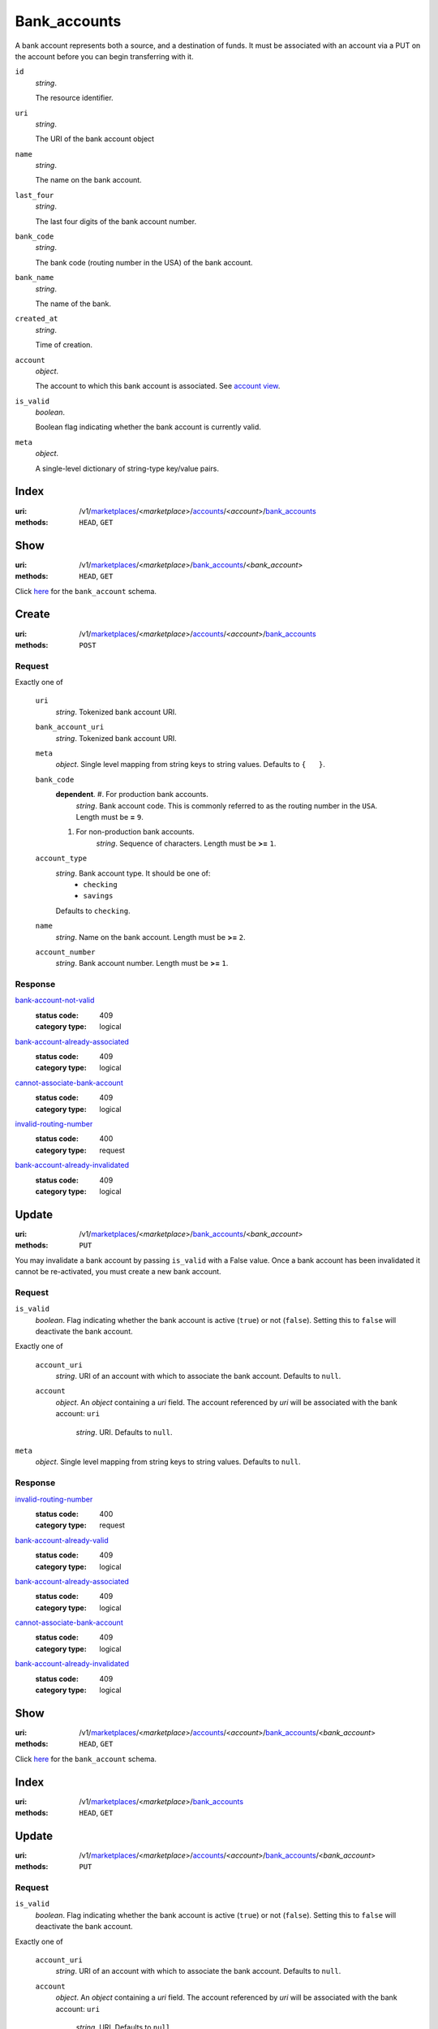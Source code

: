 =============
Bank_accounts
=============

A bank account represents both a source, and a destination of funds. It
must be associated with an account via a PUT on the account before you
can begin transferring with it.

.. _bank-account-view:
``id``
    *string*.

    The resource identifier.

``uri``
    *string*.

    The URI of the bank account object

``name``
    *string*.

    The name on the bank account.

``last_four``
    *string*.

    The last four digits of the bank account number.

``bank_code``
    *string*.

    The bank code (routing number in the USA) of the bank account.

``bank_name``
    *string*.

    The name of the bank.

``created_at``
    *string*.

    Time of creation.

``account``
    *object*.

    The account to which this bank account is associated.
    See `account view
    <./accounts.rst#account-view>`_.

``is_valid``
    *boolean*.

    Boolean flag indicating whether the bank account is currently valid.

``meta``
    *object*.

    A single-level dictionary of string-type key/value pairs.



Index
=====

:uri: /v1/`marketplaces <./marketplaces.rst>`_/<*marketplace*>/`accounts <./accounts.rst>`_/<*account*>/`bank_accounts <./bank_accounts.rst>`_
:methods: ``HEAD``, ``GET``



Show
====

:uri: /v1/`marketplaces <./marketplaces.rst>`_/<*marketplace*>/`bank_accounts <./bank_accounts.rst>`_/<*bank_account*>
:methods: ``HEAD``, ``GET``

Click `here <./bank_accounts.rst#bank-account-view>`_ for the ``bank_account``
schema.


Create
======

:uri: /v1/`marketplaces <./marketplaces.rst>`_/<*marketplace*>/`accounts <./accounts.rst>`_/<*account*>/`bank_accounts <./bank_accounts.rst>`_
:methods: ``POST``

.. _account-bank-account-create-form:

Request
-------

Exactly one of

    ``uri``
        *string*. Tokenized bank account URI.

    ``bank_account_uri``
        *string*. Tokenized bank account URI.

    ``meta``
        *object*. Single level mapping from string keys to string values.
        Defaults to ``{   }``.

    ``bank_code``
        **dependent**. #. For production bank accounts.
               *string*. Bank account code. This is commonly referred to as the routing number in
               the ``USA``.
               Length must be **=** ``9``.

        #. For non-production bank accounts.
               *string*. Sequence of characters.
               Length must be **>=** ``1``.


    ``account_type``
        *string*. Bank account type. It should be one of:
            - ``checking``
            - ``savings``
        Defaults to ``checking``.

    ``name``
        *string*. Name on the bank account.
        Length must be **>=** ``2``.

    ``account_number``
        *string*. Bank account number.
        Length must be **>=** ``1``.

Response
--------

`bank-account-not-valid <../errors.rst#bank-account-not-valid>`_
    :status code: 409
    :category type: logical

`bank-account-already-associated <../errors.rst#bank-account-already-associated>`_
    :status code: 409
    :category type: logical

`cannot-associate-bank-account <../errors.rst#cannot-associate-bank-account>`_
    :status code: 409
    :category type: logical

`invalid-routing-number <../errors.rst#invalid-routing-number>`_
    :status code: 400
    :category type: request

`bank-account-already-invalidated <../errors.rst#bank-account-already-invalidated>`_
    :status code: 409
    :category type: logical



Update
======

:uri: /v1/`marketplaces <./marketplaces.rst>`_/<*marketplace*>/`bank_accounts <./bank_accounts.rst>`_/<*bank_account*>
:methods: ``PUT``

You may invalidate a bank account by passing ``is_valid`` with a False
value. Once a bank account has been invalidated it cannot be
re-activated, you must create a new bank account.

.. _bank-account-update-form:

Request
-------

``is_valid``
    *boolean*. Flag indicating whether the bank account is active (``true``) or not
    (``false``). Setting this to ``false`` will deactivate the bank account.

Exactly one of

    ``account_uri``
        *string*. URI of an account with which to associate the bank account.
        Defaults to ``null``.

    ``account``
        *object*. An *object*  containing a `uri` field. The account referenced by
        `uri` will be associated with the bank account:
        ``uri``
            *string*. URI.
            Defaults to ``null``.


``meta``
    *object*. Single level mapping from string keys to string values.
    Defaults to ``null``.

Response
--------

`invalid-routing-number <../errors.rst#invalid-routing-number>`_
    :status code: 400
    :category type: request

`bank-account-already-valid <../errors.rst#bank-account-already-valid>`_
    :status code: 409
    :category type: logical

`bank-account-already-associated <../errors.rst#bank-account-already-associated>`_
    :status code: 409
    :category type: logical

`cannot-associate-bank-account <../errors.rst#cannot-associate-bank-account>`_
    :status code: 409
    :category type: logical

`bank-account-already-invalidated <../errors.rst#bank-account-already-invalidated>`_
    :status code: 409
    :category type: logical



Show
====

:uri: /v1/`marketplaces <./marketplaces.rst>`_/<*marketplace*>/`accounts <./accounts.rst>`_/<*account*>/`bank_accounts <./bank_accounts.rst>`_/<*bank_account*>
:methods: ``HEAD``, ``GET``

Click `here <./bank_accounts.rst#bank-account-view>`_ for the
``bank_account`` schema.


Index
=====

:uri: /v1/`marketplaces <./marketplaces.rst>`_/<*marketplace*>/`bank_accounts <./bank_accounts.rst>`_
:methods: ``HEAD``, ``GET``

.. _bank-accounts-view:


Update
======

:uri: /v1/`marketplaces <./marketplaces.rst>`_/<*marketplace*>/`accounts <./accounts.rst>`_/<*account*>/`bank_accounts <./bank_accounts.rst>`_/<*bank_account*>
:methods: ``PUT``

.. _bank-account-update-form:

Request
-------

``is_valid``
    *boolean*. Flag indicating whether the bank account is active (``true``) or not
    (``false``). Setting this to ``false`` will deactivate the bank account.

Exactly one of

    ``account_uri``
        *string*. URI of an account with which to associate the bank account.
        Defaults to ``null``.

    ``account``
        *object*. An *object*  containing a `uri` field. The account referenced by
        `uri` will be associated with the bank account:
        ``uri``
            *string*. URI.
            Defaults to ``null``.


``meta``
    *object*. Single level mapping from string keys to string values.
    Defaults to ``null``.

Response
--------

`bank-account-already-valid <../errors.rst#bank-account-already-valid>`_
    :status code: 409
    :category type: logical

`bank-account-already-invalidated <../errors.rst#bank-account-already-invalidated>`_
    :status code: 409
    :category type: logical



Create
======

:uri: /v1/`marketplaces <./marketplaces.rst>`_/<*marketplace*>/`bank_accounts <./bank_accounts.rst>`_
:methods: ``POST``

.. _bank-account-create-form:

``name``
    *string*. Name on the bank account.
    Length must be **>=** ``2``.

``account_number``
    *string*. Bank account number.
    Length must be **>=** ``1``.

``bank_code``
    **dependent**. #. For production bank accounts.
           *string*. Bank account code. This is commonly referred to as the routing number in
           the ``USA``.
           Length must be **=** ``9``.

    #. For non-production bank accounts.
           *string*. Sequence of characters.
           Length must be **>=** ``1``.


``account_type``
    *string*. Bank account type. It should be one of:
        - ``checking``
        - ``savings``
    Defaults to ``checking``.

``meta``
    *object*. Single level mapping from string keys to string values.
    Defaults to ``{   }``.

Response
--------

`invalid-routing-number <../errors.rst#invalid-routing-number>`_
    :status code: 400
    :category type: request




